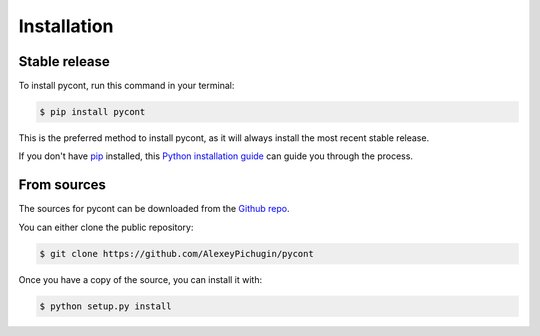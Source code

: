 .. highlight:: shell

Installation
============


Stable release
--------------

To install pycont, run this command in your terminal:

.. code-block:: console

    $ pip install pycont

This is the preferred method to install pycont, as it will always install the most recent stable release.

If you don't have `pip`_ installed, this `Python installation guide`_ can guide
you through the process.

.. _pip: https://pip.pypa.io
.. _Python installation guide: http://docs.python-guide.org/en/latest/starting/installation/


From sources
------------

The sources for pycont can be downloaded from the `Github repo`_.

You can either clone the public repository:

.. code-block:: console

    $ git clone https://github.com/AlexeyPichugin/pycont


Once you have a copy of the source, you can install it with:

.. code-block:: console

    $ python setup.py install


.. _Github repo: https://github.com/AlexeyPichugin/pycont